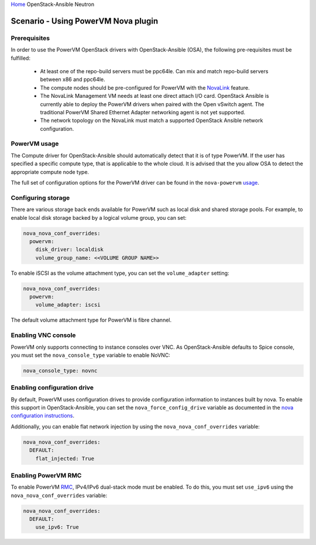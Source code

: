 `Home <index.html>`_ OpenStack-Ansible Neutron

=====================================
Scenario - Using PowerVM Nova plugin
=====================================

Prerequisites
~~~~~~~~~~~~~

In order to use the PowerVM OpenStack drivers with OpenStack-Ansible (OSA), the
following pre-requisites must be fulfilled:

 - At least one of the repo-build servers must be ppc64le. Can mix and match
   repo-build servers between x86 and ppc64le.

 - The compute nodes should be pre-configured for PowerVM with the NovaLink_
   feature.

 - The NovaLink Management VM needs at least one direct attach I/O card.
   OpenStack Ansible is currently able to deploy the PowerVM drivers when
   paired with the Open vSwitch agent. The traditional PowerVM Shared Ethernet
   Adapter networking agent is not yet supported.

 - The network topology on the NovaLink must match a supported OpenStack
   Ansible network configuration.

.. _NovaLink: http://www.ibm.com/support/knowledgecenter/POWER8/p8eig/p8eig_kickoff.htm?cp=POWER8


PowerVM usage
~~~~~~~~~~~~~

The Compute driver for OpenStack-Ansible should automatically detect that it
is of type PowerVM. If the user has specified a specific compute type, that
is applicable to the whole cloud. It is advised that the you allow OSA to
detect the appropriate compute node type.

The full set of configuration options for the PowerVM driver can be
found in the ``nova-powervm`` usage_.

.. _usage: http://nova-powervm.readthedocs.io/en/latest/devref/usage.html


Configuring storage
~~~~~~~~~~~~~~~~~~~

There are various storage back ends available for PowerVM such as local disk
and shared storage pools. For example, to enable local disk storage backed by
a logical volume group, you can set:

.. code-block:: yaml

    nova_nova_conf_overrides:
      powervm:
        disk_driver: localdisk
        volume_group_name: <<VOLUME GROUP NAME>>

To enable iSCSI as the volume attachment type, you can set the
``volume_adapter`` setting:

.. code-block:: yaml

    nova_nova_conf_overrides:
      powervm:
        volume_adapter: iscsi

The default volume attachment type for PowerVM is fibre channel.

Enabling VNC console
~~~~~~~~~~~~~~~~~~~~

PowerVM only supports connecting to instance consoles over VNC. As
OpenStack-Ansible defaults to Spice console, you must set the
``nova_console_type`` variable to enable NoVNC:

.. code-block:: yaml

    nova_console_type: novnc


Enabling configuration drive
~~~~~~~~~~~~~~~~~~~~~~~~~~~~

By default, PowerVM uses configuration drives to provide configuration
information to instances built by nova. To enable this support in
OpenStack-Ansible, you can set the ``nova_force_config_drive``
variable as documented in the `nova configuration instructions`_.

.. _nova configuration instructions: ./configure-nova.html#config-drive

Additionally, you can enable flat network injection by using the
``nova_nova_conf_overrides`` variable:

.. code-block:: yaml

    nova_nova_conf_overrides:
      DEFAULT:
        flat_injected: True

Enabling PowerVM RMC
~~~~~~~~~~~~~~~~~~~~

To enable PowerVM RMC_, IPv4/IPv6 dual-stack mode must be enabled. To do this,
you must set ``use_ipv6`` using the ``nova_nova_conf_overrides`` variable:

.. code-block:: yaml

    nova_nova_conf_overrides:
      DEFAULT:
        use_ipv6: True

.. _RMC: http://www.ibm.com/support/knowledgecenter/8284-22A/p8eig/p8eig_rmc.htm
